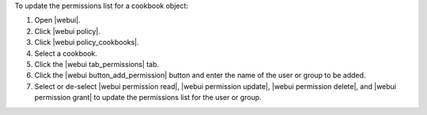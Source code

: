 .. This is an included how-to. 


To update the permissions list for a cookbook object:

#. Open |webui|.
#. Click |webui policy|.
#. Click |webui policy_cookbooks|.
#. Select a cookbook.
#. Click the |webui tab_permissions| tab.
#. Click the |webui button_add_permission| button and enter the name of the user or group to be added.
#. Select or de-select |webui permission read|, |webui permission update|, |webui permission delete|, and |webui permission grant| to update the permissions list for the user or group.



